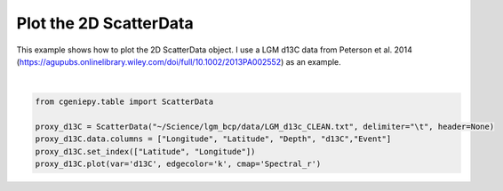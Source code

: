 
.. DO NOT EDIT.
.. THIS FILE WAS AUTOMATICALLY GENERATED BY SPHINX-GALLERY.
.. TO MAKE CHANGES, EDIT THE SOURCE PYTHON FILE:
.. "auto_examples/plot_scatter_map.py"
.. LINE NUMBERS ARE GIVEN BELOW.

.. only:: html

    .. note::
        :class: sphx-glr-download-link-note

        :ref:`Go to the end <sphx_glr_download_auto_examples_plot_scatter_map.py>`
        to download the full example code

.. rst-class:: sphx-glr-example-title

.. _sphx_glr_auto_examples_plot_scatter_map.py:


=========================================
Plot the 2D ScatterData
=========================================

This example shows how to plot the 2D ScatterData object. I use a LGM d13C data from Peterson et al. 2014 (https://agupubs.onlinelibrary.wiley.com/doi/full/10.1002/2013PA002552) as an example.

.. GENERATED FROM PYTHON SOURCE LINES 8-15



.. image-sg:: /auto_examples/images/sphx_glr_plot_scatter_map_001.png
   :alt: plot scatter map
   :srcset: /auto_examples/images/sphx_glr_plot_scatter_map_001.png
   :class: sphx-glr-single-img


.. rst-class:: sphx-glr-script-out

 .. code-block:: none


    <matplotlib.collections.PathCollection object at 0x31f70cfa0>





|

.. code-block:: Python


    from cgeniepy.table import ScatterData

    proxy_d13C = ScatterData("~/Science/lgm_bcp/data/LGM_d13c_CLEAN.txt", delimiter="\t", header=None)
    proxy_d13C.data.columns = ["Longitude", "Latitude", "Depth", "d13C","Event"]
    proxy_d13C.set_index(["Latitude", "Longitude"])
    proxy_d13C.plot(var='d13C', edgecolor='k', cmap='Spectral_r')


.. rst-class:: sphx-glr-timing

   **Total running time of the script:** (0 minutes 0.335 seconds)


.. _sphx_glr_download_auto_examples_plot_scatter_map.py:

.. only:: html

  .. container:: sphx-glr-footer sphx-glr-footer-example

    .. container:: sphx-glr-download sphx-glr-download-jupyter

      :download:`Download Jupyter notebook: plot_scatter_map.ipynb <plot_scatter_map.ipynb>`

    .. container:: sphx-glr-download sphx-glr-download-python

      :download:`Download Python source code: plot_scatter_map.py <plot_scatter_map.py>`


.. only:: html

 .. rst-class:: sphx-glr-signature

    `Gallery generated by Sphinx-Gallery <https://sphinx-gallery.github.io>`_
